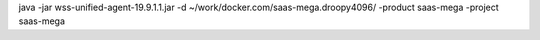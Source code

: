 java -jar wss-unified-agent-19.9.1.1.jar -d ~/work/docker.com/saas-mega.droopy4096/ -product saas-mega -project saas-mega
